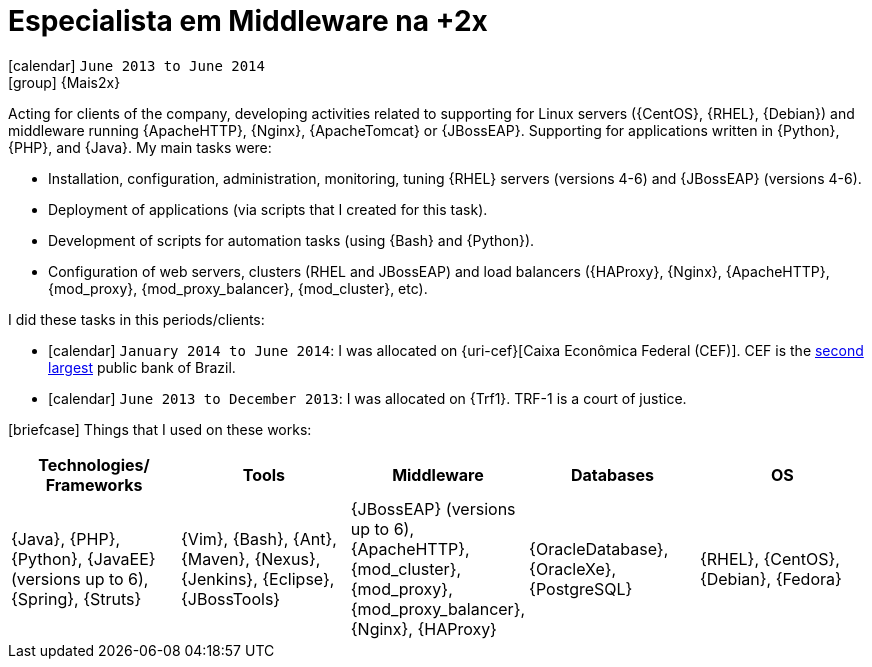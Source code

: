 [[_2013-06-middleware-specialist-at-mais2x]]
= Especialista em Middleware na +2x

icon:calendar[] `June 2013 to June 2014` +
icon:group[] {Mais2x}

Acting for clients of the company, developing activities related to supporting for Linux servers ({CentOS}, {RHEL}, {Debian}) and middleware running {ApacheHTTP}, {Nginx}, {ApacheTomcat} or {JBossEAP}.
Supporting for applications written in {Python}, {PHP}, and {Java}.
My main tasks were:

* Installation, configuration, administration, monitoring, tuning {RHEL} servers (versions 4-6) and {JBossEAP} (versions 4-6).
* Deployment of applications (via scripts that I created for this task).
* Development of scripts for automation tasks (using {Bash} and {Python}).
* Configuration of web servers, clusters (RHEL and JBossEAP) and load balancers ({HAProxy}, {Nginx}, {ApacheHTTP}, {mod_proxy}, {mod_proxy_balancer}, {mod_cluster}, etc).

I did these tasks in this periods/clients:

* icon:calendar[] `January 2014 to June 2014`: I was allocated on {uri-cef}[Caixa Econômica Federal (CEF)].
CEF is the http://exame.abril.com.br/negocios/os-20-maiores-bancos-do-brasil-em-valor-de-ativos/[second largest] public bank of Brazil.
* icon:calendar[] `June 2013 to December 2013`: I was allocated on {Trf1}.
TRF-1 is a court of justice.

icon:briefcase[] Things that I used on these works:

[cols="5*",options="header"]
|===

| Technologies/ Frameworks
| Tools
| Middleware
| Databases
| OS

| {Java}, {PHP}, {Python}, {JavaEE} (versions up to 6), {Spring}, {Struts}
| {Vim}, {Bash}, {Ant}, {Maven}, {Nexus}, {Jenkins}, {Eclipse}, {JBossTools}
| {JBossEAP} (versions up to 6), {ApacheHTTP}, {mod_cluster}, {mod_proxy}, {mod_proxy_balancer}, {Nginx}, {HAProxy}
| {OracleDatabase}, {OracleXe}, {PostgreSQL}
| {RHEL}, {CentOS}, {Debian}, {Fedora}

|===


